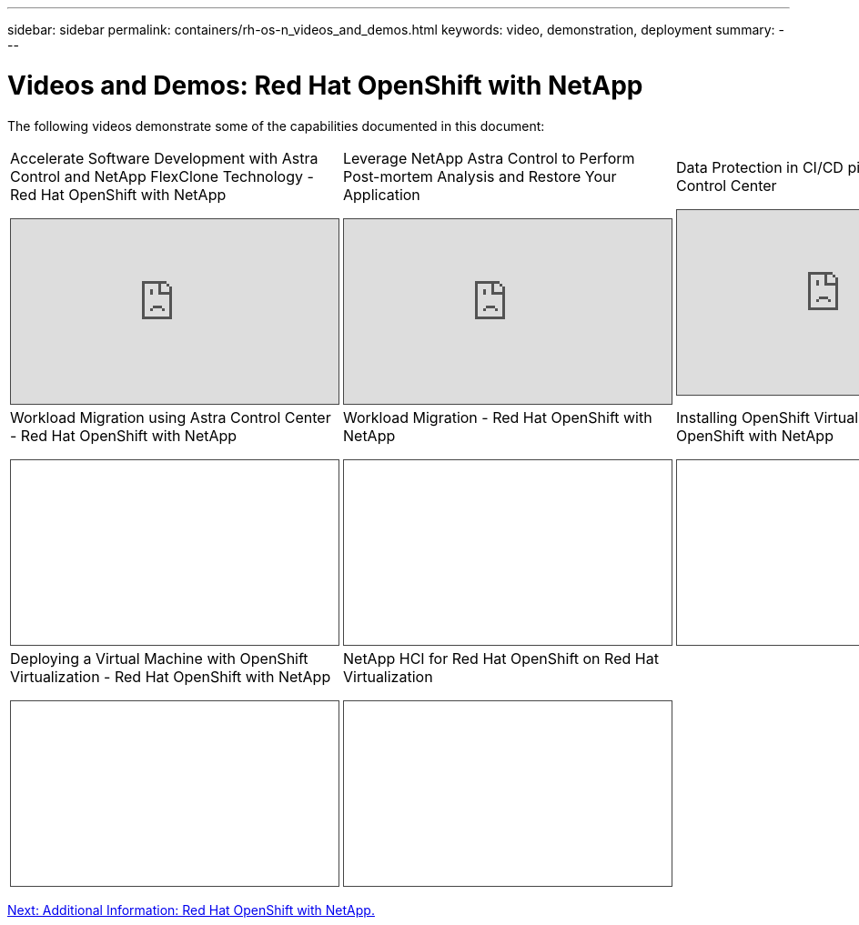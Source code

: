 ---
sidebar: sidebar
permalink: containers/rh-os-n_videos_and_demos.html
keywords: video, demonstration, deployment
summary:
---

= Videos and Demos: Red Hat OpenShift with NetApp
:hardbreaks:
:nofooter:
:icons: font
:linkattrs:
:imagesdir: ./../media/

//
// This file was created with NDAC Version 0.9 (June 4, 2020)
//
// 2020-06-25 14:31:33.664333
//

The following videos demonstrate some of the capabilities documented in this document:

[width=100%,cols="5a, 5a, 5a",frame="none",grid="none"]
|===
.>| Accelerate Software Development with Astra Control and NetApp FlexClone Technology - Red Hat OpenShift with NetApp
[pass]
<iframe src="https://netapp.hosted.panopto.com/Panopto/Pages/Embed.aspx?id=26b7ea00-9eda-4864-80ab-b01200fa13ac&autoplay=false&offerviewer=false&showtitle=false&showbrand=false&captions=false&interactivity=all" height="203" width="360" style="border: 1px solid #464646;" allowfullscreen allow="autoplay"></iframe>

.>| Leverage NetApp Astra Control to Perform Post-mortem Analysis and Restore Your Application
[pass]
<iframe src="https://netapp.hosted.panopto.com/Panopto/Pages/Embed.aspx?id=3ae8eb53-eda3-410b-99e8-b01200fa30a8&autoplay=false&offerviewer=false&showtitle=false&showbrand=false&captions=false&interactivity=all" height="203" width="360" style="border: 1px solid #464646;" allowfullscreen allow="autoplay"></iframe>

.>| Data Protection in CI/CD pipeline with Astra Control Center
[pass]
<iframe src="https://netapp.hosted.panopto.com/Panopto/Pages/Embed.aspx?id=a6400379-52ff-4c8f-867f-b01200fa4a5e&autoplay=false&offerviewer=false&showtitle=false&showbrand=false&captions=false&interactivity=all" height="203" width="360" style="border: 1px solid #464646;" allowfullscreen allow="autoplay"></iframe>

.>| Workload Migration using Astra Control Center - Red Hat OpenShift with NetApp
[pass]
<iframe src="https://netapp.hosted.panopto.com/Panopto/Pages/Embed.aspx?id=e397e023-5204-464d-ab00-b01200f9e6b5&autoplay=false&offerviewer=false&showtitle=false&showbrand=false&captions=false&interactivity=all" height="203" width="360" style="border: 1px solid #464646;" allowfullscreen allow="autoplay"></iframe>

.>| Workload Migration - Red Hat OpenShift with NetApp
[pass]
<iframe src="https://netapp.hosted.panopto.com/Panopto/Pages/Embed.aspx?id=27773297-a80c-473c-ab41-b01200fa009a&autoplay=false&offerviewer=false&showtitle=false&showbrand=false&captions=false&interactivity=all" height="203" width="360" style="border: 1px solid #464646;" allowfullscreen allow="autoplay"></iframe>

.>| Installing OpenShift Virtualization - Red Hat OpenShift with NetApp
[pass]
<iframe src="https://netapp.hosted.panopto.com/Panopto/Pages/Embed.aspx?id=e589a8a3-ce82-4a0a-adb6-b01200f9b907&autoplay=false&offerviewer=false&showtitle=false&showbrand=false&captions=false&interactivity=all" height="203" width="360" style="border: 1px solid #464646;" allowfullscreen allow="autoplay"></iframe>

.>| Deploying a Virtual Machine with OpenShift Virtualization - Red Hat OpenShift with NetApp
[pass]
<iframe src="https://netapp.hosted.panopto.com/Panopto/Pages/Embed.aspx?id=8a29fa18-8643-499e-94c7-b01200f9ce11&autoplay=false&offerviewer=false&showtitle=false&showbrand=false&captions=false&interactivity=all" height="203" width="360" style="border: 1px solid #464646;" allowfullscreen allow="autoplay"></iframe>

.>| NetApp HCI for Red Hat OpenShift on Red Hat Virtualization
[pass]
<iframe src="https://netapp.hosted.panopto.com/Panopto/Pages/Embed.aspx?id=13b32159-9ea3-4056-b285-b01200f0873a&autoplay=false&offerviewer=false&showtitle=false&showbrand=false&captions=false&interactivity=all" height="203" width="360" style="border: 1px solid #464646;" allowfullscreen allow="autoplay"></iframe>

|
|===

link:rh-os-n_additional_information.html[Next: Additional Information: Red Hat OpenShift with NetApp.]
